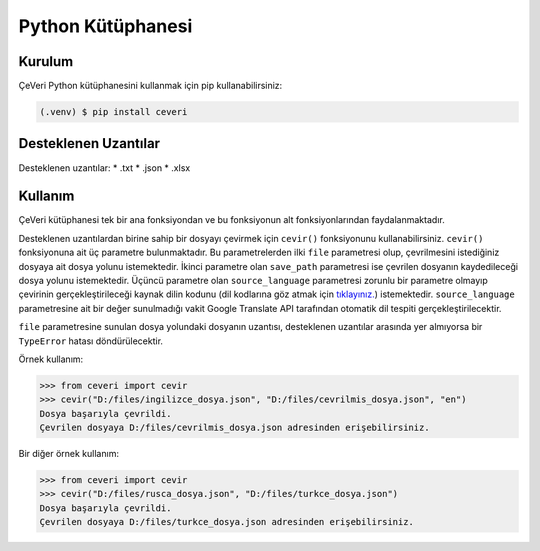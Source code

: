 Python Kütüphanesi
=====

.. _kurulum:
.. _kullanım:
.. _desteklenen uzantılar:

Kurulum
------------

ÇeVeri Python kütüphanesini kullanmak için pip kullanabilirsiniz:

.. code-block:: console

   (.venv) $ pip install ceveri


Desteklenen Uzantılar
-------------------------

Desteklenen uzantılar:
*  .txt
*  .json
*  .xlsx

Kullanım
----------------

ÇeVeri kütüphanesi tek bir ana fonksiyondan ve bu fonksiyonun alt fonksiyonlarından faydalanmaktadır.

Desteklenen uzantılardan birine sahip bir dosyayı çevirmek için ``cevir()`` fonksiyonunu kullanabilirsiniz. ``cevir()`` fonksiyonuna ait üç parametre bulunmaktadır. Bu parametrelerden ilki ``file`` parametresi olup, çevrilmesini istediğiniz dosyaya ait dosya yolunu istemektedir. İkinci parametre olan ``save_path`` parametresi ise çevrilen dosyanın kaydedileceği dosya yolunu istemektedir. Üçüncü parametre olan ``source_language`` parametresi zorunlu bir parametre olmayıp çevirinin gerçekleştirileceği kaynak dilin kodunu (dil kodlarına göz atmak için `tıklayınız. <https://cloud.google.com/translate/docs/languages>`_) istemektedir. ``source_language`` parametresine ait bir değer sunulmadığı vakit Google Translate API tarafından otomatik dil tespiti gerçekleştirilecektir.

``file`` parametresine sunulan dosya yolundaki dosyanın uzantısı, desteklenen uzantılar arasında yer almıyorsa bir ``TypeError`` hatası döndürülecektir.

Örnek kullanım:

>>> from ceveri import cevir
>>> cevir("D:/files/ingilizce_dosya.json", "D:/files/cevrilmis_dosya.json", "en")
Dosya başarıyla çevrildi.
Çevrilen dosyaya D:/files/cevrilmis_dosya.json adresinden erişebilirsiniz.

Bir diğer örnek kullanım:

>>> from ceveri import cevir
>>> cevir("D:/files/rusca_dosya.json", "D:/files/turkce_dosya.json")
Dosya başarıyla çevrildi.
Çevrilen dosyaya D:/files/turkce_dosya.json adresinden erişebilirsiniz.